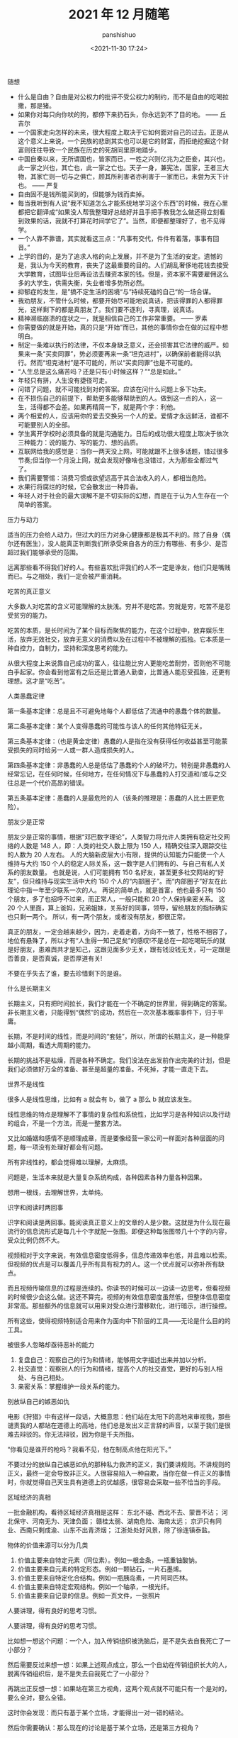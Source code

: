 #+title: 2021 年 12 月随笔
#+AUTHOR: panshishuo
#+date: <2021-11-30 17:24>

***** 随想
- 什么是自由？自由是对公权力的批评不受公权力的制约，而不是自由的吃喝拉撒，那是猪。
- 如果你对每只向你吠的狗，都停下来扔石头，你永远到不了目的地。 —— 丘吉尔
- 一个国家走向怎样的未来，很大程度上取决于它如何面对自己的过去。正是从这个意义上来说，一个民族的悲剧其实也可以是它的财富，而拒绝挖掘这个财富则往往导致一个民族在历史的死胡同里原地踏步。
- 中国自秦以来，无所谓国也，皆家而已，一姓之兴则亿兆为之臣妾，其兴也，此一家之兴也，其亡也，此一家之亡也。天子一身，兼宪法，国家，王者三大物，其家亡则一切与之俱亡，顾其所利害者亦利害于一家而已，未尝为天下计也。 —— 严复
- 自由固不是钱所能买到的，但能够为钱而卖掉。
- 每当我听到有人说“我不知道怎么才能系统地学习这个东西”的时候，我在心里都把它翻译成“如果没人帮我整理好总结好并且手把手教我怎么做还得立刻看到效果的话，我就不打算花时间学它了”。当然，即便都整理好了，也不见得学。
- 一个人靠不靠谱，其实就看这三点：“凡事有交代，件件有着落，事事有回音。”
- 上学的目的，是为了追求人格的向上发展，并不是为了生活的安定。遗憾的是，我认为今天的教育，丧失了这最重要的目的。人们胡乱奢侈地花钱去接受大学教育，试图毕业后再设法去赚资本家的钱。但是，资本家不需要雇佣这么多的大学生，供需失衡，失业者增多势所必然。
- 抑郁症的发生，是”搞不定生活的困境“与”持续死磕的自己“的一场合谋。
- 我劝朋友，不管什么时候，都要开始尽可能地说真话，把该得罪的人都得罪光，这样剩下的都是真朋友了。我们要不逐利，寻真理，说真话。
- 精神濒临崩溃的症状之一，就是相信自己的工作非常重要。 —— 罗素
- 你需要做的就是开始，真的只是“开始”而已，其他的事情你会在做的过程中想明白。
- 制定一条难以执行的法律，不仅本身缺乏意义，还会损害其它法律的威严。如果来一条“买卖同罪”，势必须要再来一条“坦克进村”，以确保前者能得以执行。然而“坦克进村”是不可能的，所以“买卖同罪”也是不可能的。
- “人生总是这么痛苦吗？还是只有小时候这样？”“总是如此。”
- 年轻只有拼，人生没有捷径可走。
- 问错了问题，就不可能找到对的答案。应该在问什么问题上多下功夫。
- 在不损伤自己的前提下，帮助更多能够帮助到的人。做到这一点的人，这一生，活得都不会差。如果再精简一下，就是两个字：利他。
- 两个相爱的人，应该用你的爱去交换另一个人的爱。爱情才永远鲜活，谁都不可能要别人的全部。
- 学生离开学校时必须具备的就是沟通能力。日后的成功很大程度上取决于依次三种能力：说的能力、写的能力、想的品质。
- 互联网给我的感觉是：当你一两天没上网，可能就跟不上很多话题，错过很多节奏;但当你一个月没上网，就会发现好像啥也没错过，大为那些全都过气了。
- 我们需要警惕：消费习惯或欲望远高于其合法收入的人，都相当危险。
- 水果行将腐烂的时候，它会散发出一种异香。
- 年轻人对于社会的最大误解不是不切实际的幻想，而是在于认为人生存在一个简单的答案。

***** 压力与动力
适当的压力会给人动力，但过大的压力对身心健康都是极其不利的。除了自身（偶尔还有医生），没人能真正判断我们所承受来自各方的压力有哪些、有多少、是否超过我们能够承受的范围。

远离那些看不得我们好的人。有些喜欢批评我们的人不一定是诤友，他们只是嘴贱而已。与之相处，我们一定会被严重消耗。 ​​​​

***** 吃苦的真正意义
大多数人对吃苦的含义可能理解的太肤浅。穷并不是吃苦。穷就是穷，吃苦不是忍受贫穷的能力。

吃苦的本质，是长时间为了某个目标而聚焦的能力，在这个过程中，放弃娱乐生活，放弃无效社交，放弃无意义的消费以及在过程中不被理解的孤独。它本质是一种自控力，自制力，坚持和深度思考的能力。

从很大程度上来说靠自己成功的富人，往往能比穷人更能吃苦耐劳，否则他不可能白手起家。你会看到他富有之后还是比普通人勤奋，比普通人能忍受孤独，还更有理想。这才是“吃苦”。

***** 人类愚蠢定律
第一条基本定律：总是且不可避免地每个人都低估了流通中的愚蠢个体的数量。

第二条基本定律：某个人变得愚蠢的可能性与该人的任何其他特征无关。

第三条基本定律：（也是黄金定律）愚蠢的人是指在没有获得任何收益甚至可能蒙受损失的同时给另一人或一群人造成损失的人。

第四条基本定律：非愚蠢的人总是低估了愚蠢的个人的破坏力。特别是非愚蠢的人经常忘记，在任何时候，任何地方，在任何情况下与愚蠢的人打交道和/或与之交往总是一个代价高昂的错误。

第五条基本定律：愚蠢的人是最危险的人（该条的推理是：愚蠢的人比土匪更危险）。

***** 朋友少是正常
朋友少是正常的事情，根据“邓巴数字理论”，人类智力将允许人类拥有稳定社交网络的人数是 148 人，即：人类的社交人数上限为 150 人，精确交往深入跟踪交往的人数为 20 人左右。 人的大脑新皮层大小有限，提供的认知能力只能使一个人维持与大约 150 个人的稳定人际关系，这一数字是人们拥有的、与自己有私人关系的朋友数量。 也就是说，人们可能拥有 150 名好友，甚至更多社交网站的“好友”，但只维持与现实生活中大约 150 个人的“内部圈子”。而“内部圈子”好友在此理论中指一年至少联系一次的人。 再说的简单点，就是首富，他也最多只有 150 个朋友，多了也招呼不过来，而正常人，一般只能和 20 个人保持亲密关系。 这 20 个人里面，算上爸妈，兄弟姐妹，关系好的同事，领导，留给朋友的指标确实也只剩一两个。 所以，有一两个朋友，或者没有朋友，都很正常。

真正的朋友，一定会越来越少，因为，走着走着，方向不一致了，性格不相容了，地位有悬殊了，所以才有“人生得一知己足矣”的感叹!不是总在一起吃喝玩乐的就是好朋友，患难舆共才是知己，这跟见面多少无关，跟有钱没钱无关，可一定跟是否善良，是否真诚，是否厚道有关!

不要在乎失去了谁，要去珍惜剩下的是谁。

***** 什么是长期主义
长期主义，只有把时间拉长，我们才能在一个不确定的世界里，得到确定的答案。非长期主义者，只能得到“偶然”的成功，然后在一次次基本概率事件下，归于平庸。

长期，不是时间的线性，而是时间的“套娃”，所以，所谓的长期主义，是一种能穿越小周期，看透大周期的能力。

长期的挑战不是枯燥，而是各种不确定。我们没法在出发前作出完美的计划，但是我们必须做好万全的准备、甚至是超量的准备。不死掉，才能一直走下去。

***** 世界不是线性
很多人是线性思维，比如有 a 就会有 b，做了 a 那么 b 就应该发生。

线性思维的特点是理解不了事情的复杂性和系统性，比如学习是各种知识以及行动的组合，不是一个方法，而是一整套方法。

又比如婚姻和感情不是顺理成章，而是要像经营一家公司一样面对各种层面的问题，每一项没有处理好都会有问题。

所有非线性的，都会觉得难以理解，太麻烦。

问题是，生活本来就是大量复杂系统构成，各种因素各种力量各种因果。

想用一根线，去理解世界，太单纯。

***** 识字和阅读时两回事
识字和阅读是两回事。能阅读真正意义上的文章的人是少数。这就是为什么现在最流行的信息流形式是每几十个字就配一张图。即便这种每张图带几十个字的内容，受众比例仍然不大。

视频相对于文字来说，有效信息密度低得多，信息传递效率也低，并且难以检索。但视频的优点是可以覆盖几乎所有具有视力的人。这一个优点就可以弥补所有缺点。

而且视频传输信息的过程是连续的。你读书的时候可以一边读一边思考，但看视频的时候很少会这么做。这还不算完，视频的有效信息密度虽然低，但整体信息密度非常高。那些额外的信息就可以用来对受众进行潜移默化，进行暗示，进行操控。

所有这些，使得视频特别适合用来作为面向中下阶层的工具——无论是什么目的的工具。

***** 被很多人忽略却亟待恶补的能力
1. 复盘自己：观察自己的行为和情绪，能够用文字描述出来并加以分析。
2. 社交直觉：观察别人的行为和情绪，提高个人的社交直觉，更好的与别人相处、与自己相处。
3. 亲密关系：掌握维护一段关系的能力。

***** 别放纵自己的嫉恶如仇
电影《狩猎》中有这样一段话，大概意思：他们站在太阳下的高地来审视我，那些谴责我的人都站在道德上的高地，他们总是发出义正言辞的声音，以至于我们是很难去辩驳的。你无法辩驳，因为你是千夫所指。

“你看见是谁开的枪吗？我看不见，他在制高点他在阳光下。”

不要过分的放纵自己嫉恶如仇的那种私力救济的正义，我们要讲规则。不讲规则的正义，最终一定会导致非正义。人很容易陷入一种自欺，当你在做一件正义的事情时，你就觉得自己天生具有道德上的优越感，很容易会采取一些不恰当的手段。

***** 区域经济的真相
一批金融机构，看待区域经济真相是这样：
东北不碰、西北不去、蒙晋不沾；
河北保守、河南无为、天津负面；
赣桂太弱、湖南危险、海南太远；
京沪只有同业、西南只剩成渝、山东不出青济烟；
江浙处处好风景，除了徐连镇泰盐。

***** 物体的价值来源可以分为几类
1. 价值主要来自特定元素（同位素）。例如一根金条，一瓶重铀酸钠。
2. 价值主要来自元素的特定形态。例如一颗钻石，一片石墨烯。
3. 价值主要来自特定化合结构。例如一瓶胰岛素，一片阿司匹林。
4. 价值主要来自特定宏观结构。例如一个轴承，一根光纤。
5. 价值主要来自记录的信息。例如一页文件，一张照片

***** 人要讲理，得有良好的思考习惯。
人要讲理，得有良好的思考习惯。

比如想一想这个问题：一个人，加入传销组织被洗脑后，是不是失去自我死亡了一小部分？

然后需要反过来想一想：如果上述观点成立，那么一个自幼在传销组织长大的人，脱离传销组织后，是不是失去自我死亡了一小部分？

再跳出正反想一想：如果站在第三方视角，这两个观点就不可能只有一个是对的，要么全对，要么全错。

这时你会发现：而只有基于某个立场，才能得出一对一错的结论。

然后你需要确认：那么现在的讨论是基于某个立场，还是第三方视角？

更进一步还需要想想：立场是什么，第三方视角是否也是一个立场？

所以，悲哀的是，只有利己主义是最容易逻辑自洽的。搞别的主义都很费脑子，比较吃亏。搞之前得想好，搞得了搞不了。

***** 人的精神三个阶段
人的精神有三个阶段：
1. 骆驼，由别人或命运被动安排的“我应当如何”阶段；
2. 狮子，怀疑“权威”，争取自我的“我要”阶段；
3. 婴儿，活在当下，享受现有一切的“我是”阶段。
尼采《查拉图斯特拉如是说》

***** 为什么要排斥独立思考的人？
有没有发现我们的社会特别排斥特立独行、我行我素、独立思考的人？

自由法治国家，法律是个体行为的唯一约束。但我们不是，我们看似拥有自由，但你实际上从小就被父母、老师、周围的舆论约束在一条读书、工作、结婚的既定轨道上。

任何发自内心、自由探索人生的尝试，不用其他人反对，我们自己都会先恐惧。

***** “傻逼”修炼手册
1. 光说有什么用？
2. 谁上来都一样！
3. 这世界没有绝对的公平！
4. 中国不能乱！
5. 美国也腐败！
6. 能当饭吃吗？
7. 这种事哪朝哪代都有！
8. 饿死人你看见了？
9. 轮得到你来指指点点？
10. 你算老几？关你啥事？
11. 中国太大了不好弄……
12. 总要有个过程……
13. 领导不比你笨！
14. 咱国家人太多了！

***** 柏杨在《丑陋的中国人里》提到
脏、乱、吵，窝里斗！三个中国人加在一起，就成了一头猪！

死不认错；为了掩饰一个错，不得不用很大的努力再制造更多的错，来证明第一个错并不是错。

喜欢装腔作势，记仇、缺乏包容性，中国人打一架可是三代都报不完的仇恨！

自傲、自卑，就是没有自尊，缺乏独立思考能力，更恐惧独立思考。没有是非、没有标准，只会抽风发飙。最后大家一起和稀泥。

***** 胡适谈治学要勤勉
“二战”爆发以后，胡适先生长期在美公干，这对师生又有了时相过从的机会。

胡适先生曾写信给吴健雄，殷殷嘱托："凡治学问，功力之外还需要天才。龟兔之喻，是勉励中人以下之语，也是警惕天才之语。有兔子的天才，加上乌龟的功力，定可以无敌于一世。仅有功力，可无大过，而未必有大成功。你是很聪明的人，千万自重自爱，将来成就未可限量。

这还不是我要对你说的话，我要对你说的是，希望你在海外住留期间，多注意此邦文物，多读文史类书，多读其他科学，使胸襟阔达，使见解高明，做一个博学的人。凡一流的科学家，都是极渊博的人，取精而用弘，由博而返约，故能有大成功。

***** 夏虫不可语冰
我现在不和人争吵了，因为我开始意识到，每个人只能在他的认知水准基础上去思考，以后有人告诉我 2 加 2 等于 10，我会说你真厉害你完全正确!

用一句话说就是：夏虫不可语冰，井蛙不可语海。

***** 到底什么是幸存者偏差
很少有人可以真正理解幸存者偏差，因为用来训练大脑的外在数据，大部分都是和幸存者和胜利者有关的。 如果说人类历史上各种斗争中的胜利者和失败者的比例是一比一百，那么你学习研究的各种原始资料和数据，也必须按照这种比例分配，才能建立更接近现实的思维模型。 但这几乎不可能。

这也意味着幸存者偏差永远是顽固的，每个拿破仑身材的人都幻想自己会有姚明穆铁柱的身高，每个投机者都拿索罗斯西蒙斯的特例来抬杠。

如何有什么工具可以做多幸存者偏差来谋利，一定要好好利用。

***** 如何成功且快乐 —— “尽人事，听天命”
大神比普通人不快乐得多，因为越卓越的人越不能忍受自己的平庸，有越高的自我期待，幸福感越低。

记得以前看过一篇文章，大意是成功人士和普通人相比都更焦虑，或者说容易焦虑本身才是向上的动力之一。反过来看，你要是很容易快乐，那也很难成功。

所以，“尽人事，听天命”。做不到前三个字，则难以成功。做不到后三个字，就难以快乐。

***** 习惯的力量
埃莫森说：“我们坚持做一件事，它会变得越来越容易。不是因为事情的性质变了，而是我们做事的能力增加了。”

当我们学会有意识地询问、无借口地倾听、勇于行动，我们就发展了自己以原则为中心而生活的能力，我们也就拥有了良好习惯的能力，习惯的力量是很强大的，当我们以一个机器人的要求要规范自己的行为，那么最终也会变成一个“机器人”：无比规律、无比自律、无比逻辑。当然，这并没有什么不好。只要想去做，就会得到改变。

—— 《要事第一》

***** 你以为的就是对的吗
一个没有见过自行车的观察者看到有人骑自行车过来，觉得两个轮子的自行车怎么能立得住，因而想把骑手叫停，并试图解决自行车立不稳的问题，而自行车一停下来自然会倒。

然而此时，观察者恐怕不会因为自己弄倒了一辆本来正常行驶的自行车而自省，反倒可能觉得自己担心的事情应验了。

***** 孩子的起跑线是父母自己

有一些父母，每天喝酒打牌，开口闭口违禁语，不懂尊重，不懂信任，从不学习不看书，只会刷抖音看直播，事业不求上进，生活不讲品行……，却总是要求自己的孩子要好好读书考上好大学找到好工作带父母飞黄腾达。

在这里求求你们了，别做梦了！你自己什么样子你心里没点数？放过孩子们吧。

事实上，孩子就是我们的一面镜子，他们的行为和意识，折射出我们生活中自己的一言一行，潜移默化中我们在自己孩子身上埋下的种子就生根发芽的，父母语言、行为的力量是不可小觑。

对我们而言，现在要做的，就是反思自己警醒过往，整理思路做好规划，从现在做起、从小事做起，自己想要自己的孩子是什么样子，自己首先应该去努力做成什么样子的。

孩子的起跑线其实是父母自己。

***** 我们缺的不是知识、是常识
我一直在说，中国缺的不是知识，中国缺得是常识。

用常识判断是非；用知识分析问题；用见识引导世人；用胆识主张发声。

然而在中国，只要心存良知，敢说真话，不屑谄媚的知识分子不是被消灭就是在逃亡。

这就是这个民族最可怕的一点，也是最终毁灭的前兆。

